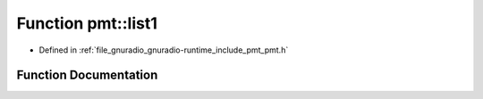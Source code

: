 .. _exhale_function_namespacepmt_1a8e6609e639c6eab00831cad67fa02df1:

Function pmt::list1
===================

- Defined in :ref:`file_gnuradio_gnuradio-runtime_include_pmt_pmt.h`


Function Documentation
----------------------


.. doxygenfunction:: pmt::list1(const pmt_t&)
   :project: gnuradio